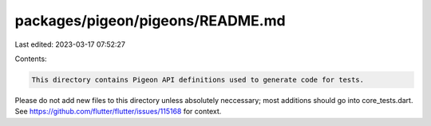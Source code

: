 packages/pigeon/pigeons/README.md
=================================

Last edited: 2023-03-17 07:52:27

Contents:

.. code-block:: md

    This directory contains Pigeon API definitions used to generate code for tests.

Please do not add new files to this directory unless absolutely neccessary;
most additions should go into core_tests.dart. See
https://github.com/flutter/flutter/issues/115168 for context.


